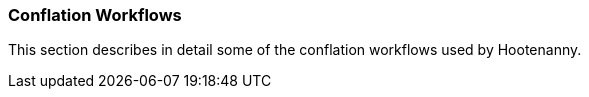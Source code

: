 
=== Conflation Workflows

This section describes in detail some of the conflation workflows used by Hootenanny.

